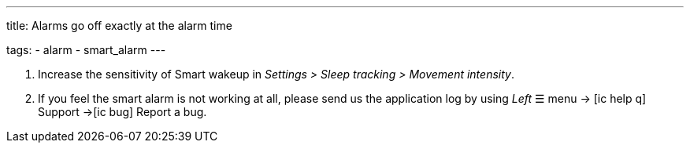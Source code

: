 ---
title: Alarms go off exactly at the alarm time

tags:
  - alarm
  - smart_alarm
---

. Increase the sensitivity of Smart wakeup in _Settings > Sleep tracking > Movement intensity_.
. If you feel the smart alarm is not working at all, please send us the application log by using _Left_ ☰ menu -> icon:ic_help_q[] Support ->icon:ic_bug[] Report a bug.